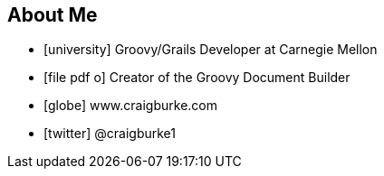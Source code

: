 == About Me

[%build]
* icon:university[] Groovy/Grails Developer at Carnegie Mellon
* icon:file-pdf-o[] Creator of the Groovy Document Builder
* icon:globe[] www.craigburke.com
* icon:twitter[] @craigburke1